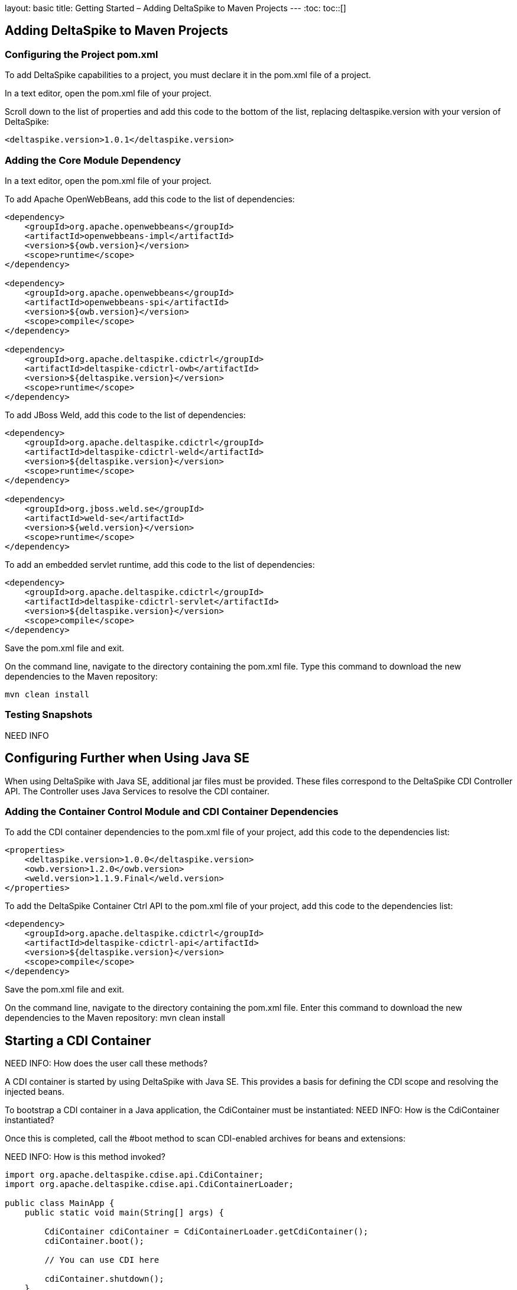 layout: basic
title: Getting Started – Adding DeltaSpike to Maven Projects
---
:toc:
toc::[]

== Adding DeltaSpike to Maven Projects

=== Configuring the Project pom.xml
To add DeltaSpike capabilities to a project, you must declare it in the pom.xml file of a project.

In a text editor, open the pom.xml file of your project.

Scroll down to the list of properties and add this code to the bottom of the list, replacing deltaspike.version with your version of DeltaSpike:

----
<deltaspike.version>1.0.1</deltaspike.version>
----

=== Adding the Core Module Dependency
In a text editor, open the pom.xml file of your project. 

To add Apache OpenWebBeans, add this code to the list of dependencies:

----
<dependency>
    <groupId>org.apache.openwebbeans</groupId>
    <artifactId>openwebbeans-impl</artifactId>
    <version>${owb.version}</version>
    <scope>runtime</scope>
</dependency>

<dependency>
    <groupId>org.apache.openwebbeans</groupId>
    <artifactId>openwebbeans-spi</artifactId>
    <version>${owb.version}</version>
    <scope>compile</scope>
</dependency>

<dependency>
    <groupId>org.apache.deltaspike.cdictrl</groupId>
    <artifactId>deltaspike-cdictrl-owb</artifactId>
    <version>${deltaspike.version}</version>
    <scope>runtime</scope>
</dependency>
----

To add JBoss Weld, add this code to the list of dependencies:

----
<dependency>
    <groupId>org.apache.deltaspike.cdictrl</groupId>
    <artifactId>deltaspike-cdictrl-weld</artifactId>
    <version>${deltaspike.version}</version>
    <scope>runtime</scope>
</dependency>

<dependency>
    <groupId>org.jboss.weld.se</groupId>
    <artifactId>weld-se</artifactId>
    <version>${weld.version}</version>
    <scope>runtime</scope>
</dependency>
----

To add an embedded servlet runtime, add this code to the list of dependencies:

----
<dependency>
    <groupId>org.apache.deltaspike.cdictrl</groupId>
    <artifactId>deltaspike-cdictrl-servlet</artifactId>
    <version>${deltaspike.version}</version>
    <scope>compile</scope>
</dependency>
----

Save the pom.xml file and exit.

On the command line, navigate to the directory containing the pom.xml file. Type this command to download the new dependencies to the Maven repository:
----
mvn clean install
----

=== Testing Snapshots
NEED INFO

== Configuring Further when Using Java SE
When using DeltaSpike with Java SE, additional jar files must be provided. These files correspond to the DeltaSpike CDI Controller API. The Controller uses Java Services to resolve the CDI container.

=== Adding the Container Control Module and CDI Container Dependencies
To add the  CDI container dependencies to the pom.xml file of your project, add this code to the dependencies list:

----
<properties>
    <deltaspike.version>1.0.0</deltaspike.version>
    <owb.version>1.2.0</owb.version>
    <weld.version>1.1.9.Final</weld.version>
</properties>
----

To add the DeltaSpike Container Ctrl API to the pom.xml file of your project, add this code to the dependencies list:

----
<dependency>
    <groupId>org.apache.deltaspike.cdictrl</groupId>
    <artifactId>deltaspike-cdictrl-api</artifactId>
    <version>${deltaspike.version}</version>
    <scope>compile</scope>
</dependency>
----

Save the pom.xml file and exit.

On the command line, navigate to the directory containing the pom.xml file. Enter this command to download the new dependencies to the Maven repository:
mvn clean install

== Starting a CDI Container

NEED INFO: How does the user call these methods?

A CDI container is started by using DeltaSpike with Java SE. This provides a basis for defining the CDI scope and resolving the injected beans. 

To bootstrap a CDI container in a Java application, the CdiContainer must be instantiated:
NEED INFO: How is the CdiContainer instantiated? 

Once this is completed, call the #boot method to scan CDI-enabled archives for beans and extensions:

NEED INFO: How is this method invoked?

----
import org.apache.deltaspike.cdise.api.CdiContainer;
import org.apache.deltaspike.cdise.api.CdiContainerLoader;

public class MainApp {
    public static void main(String[] args) {

        CdiContainer cdiContainer = CdiContainerLoader.getCdiContainer();
        cdiContainer.boot();

        // You can use CDI here

        cdiContainer.shutdown();
    }
}
----

After booting the container, a start method must be invoked. The following method uses the application-context example:

NEED INFO: How is this method invoked?

----
import org.apache.deltaspike.cdise.api.CdiContainer;
import org.apache.deltaspike.cdise.api.CdiContainerLoader;
import org.apache.deltaspike.cdise.api.ContextControl;
import javax.enterprise.context.ApplicationScoped;

public class MainApp {
    public static void main(String[] args) {

        CdiContainer cdiContainer = CdiContainerLoader.getCdiContainer();
        cdiContainer.boot();

        // Starting the application-context allows to use @ApplicationScoped beans
        ContextControl contextControl = cdiContainer.getContextControl();
        contextControl.startContext(ApplicationScoped.class);

        // You can use CDI here

        cdiContainer.shutdown();
    }
}
----

DeltaSpike uses the BeanProvider implementation to resolve beans. The following method demonstrates how to resolve a bean without qualifiers:

NEED INFO: How is this method invoked?
 
----
EchoService echoService = BeanProvider.getContextualReference(EchoService.class, false);
----

Where EchoService is an interface, the corresponding implementation is resolved. The resolved CDI bean may be used for all CDI concepts, such as the @Inject class. 

To remove all beans from the application, call the #shutdown method.

NEED INFO: How is this method invoked?

=== Using DeltaSpike Features
To learn more about the features of DeltaSpike, see the individual module pages and the examples and tutorials pages:

Individual Module Pages


